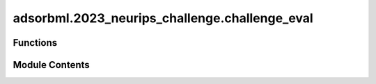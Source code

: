 adsorbml.2023_neurips_challenge.challenge_eval
==============================================

.. py:module:: adsorbml.2023_neurips_challenge.challenge_eval

.. autoapi-nested-parse::

   Copyright (c) Meta Platforms, Inc. and affiliates.

   This source code is licensed under the MIT license found in the
   LICENSE file in the root directory of this source tree.



Functions
---------

.. autoapisummary::

   adsorbml.2023_neurips_challenge.challenge_eval.is_successful
   adsorbml.2023_neurips_challenge.challenge_eval.compute_valid_ml_success
   adsorbml.2023_neurips_challenge.challenge_eval.get_dft_data
   adsorbml.2023_neurips_challenge.challenge_eval.process_ml_data
   adsorbml.2023_neurips_challenge.challenge_eval.parse_args
   adsorbml.2023_neurips_challenge.challenge_eval.main


Module Contents
---------------

.. py:function:: is_successful(best_pred_energy, best_dft_energy, SUCCESS_THRESHOLD=0.1)

   Computes the success rate given the best predicted energy
   and the best ground truth DFT energy.

   success_parity: The standard definition for success, where ML needs to be
   within the SUCCESS_THRESHOLD, or lower, of the DFT energy.

   Returns: Bool


.. py:function:: compute_valid_ml_success(ml_data, dft_data)

   Computes validated ML success rates.
   Here, results are generated only from ML. DFT single-points are used to
   validate whether the ML energy is within 0.1eV of the DFT energy of the
   predicted structure. If valid, the ML energy is compared to the ground
   truth DFT energy, otherwise it is discarded.

   Return validated ML success rates.


.. py:function:: get_dft_data(targets)

   Organizes the released target mapping for evaluation lookup.

   Returns: Dict:
       {
          'system_id 1': {'config_id 1': dft_ads_energy, 'config_id 2': dft_ads_energy},
          'system_id 2': {'config_id 1': dft_ads_energy, 'config_id 2': dft_ads_energy},
          ...
       }


.. py:function:: process_ml_data(results_file, model, metadata, ml_dft_targets, dft_data)

   For ML systems in which no configurations made it through the physical
   constraint checks, set energies to an arbitrarily high value to ensure
   a failure case in evaluation.

   Returns: Dict:
       {
          'system_id 1': {'config_id 1': {'ml_energy': predicted energy, 'ml+dft_energy': dft energy of ML structure} ...},
          'system_id 2': {'config_id 1': {'ml_energy': predicted energy, 'ml+dft_energy': dft energy of ML structure} ...},
          ...
       }


.. py:function:: parse_args()

.. py:function:: main()

   This script takes in your prediction file (npz format)
   and the ML model name used for ML relaxations.
   Then using a mapping file, dft ground truth energy,
   and ML relaxed dft energy returns the success rate of your predictions.


